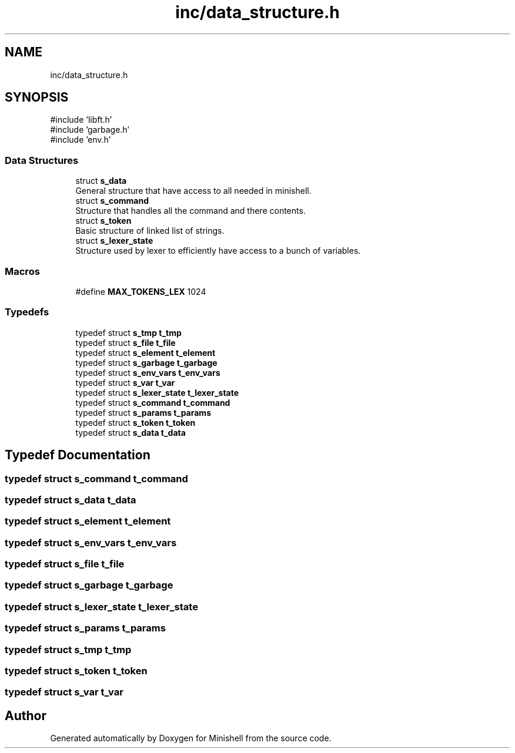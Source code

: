 .TH "inc/data_structure.h" 3 "Minishell" \" -*- nroff -*-
.ad l
.nh
.SH NAME
inc/data_structure.h
.SH SYNOPSIS
.br
.PP
\fR#include 'libft\&.h'\fP
.br
\fR#include 'garbage\&.h'\fP
.br
\fR#include 'env\&.h'\fP
.br

.SS "Data Structures"

.in +1c
.ti -1c
.RI "struct \fBs_data\fP"
.br
.RI "General structure that have access to all needed in minishell\&. "
.ti -1c
.RI "struct \fBs_command\fP"
.br
.RI "Structure that handles all the command and there contents\&. "
.ti -1c
.RI "struct \fBs_token\fP"
.br
.RI "Basic structure of linked list of strings\&. "
.ti -1c
.RI "struct \fBs_lexer_state\fP"
.br
.RI "Structure used by lexer to efficiently have access to a bunch of variables\&. "
.in -1c
.SS "Macros"

.in +1c
.ti -1c
.RI "#define \fBMAX_TOKENS_LEX\fP   1024"
.br
.in -1c
.SS "Typedefs"

.in +1c
.ti -1c
.RI "typedef struct \fBs_tmp\fP \fBt_tmp\fP"
.br
.ti -1c
.RI "typedef struct \fBs_file\fP \fBt_file\fP"
.br
.ti -1c
.RI "typedef struct \fBs_element\fP \fBt_element\fP"
.br
.ti -1c
.RI "typedef struct \fBs_garbage\fP \fBt_garbage\fP"
.br
.ti -1c
.RI "typedef struct \fBs_env_vars\fP \fBt_env_vars\fP"
.br
.ti -1c
.RI "typedef struct \fBs_var\fP \fBt_var\fP"
.br
.ti -1c
.RI "typedef struct \fBs_lexer_state\fP \fBt_lexer_state\fP"
.br
.ti -1c
.RI "typedef struct \fBs_command\fP \fBt_command\fP"
.br
.ti -1c
.RI "typedef struct \fBs_params\fP \fBt_params\fP"
.br
.ti -1c
.RI "typedef struct \fBs_token\fP \fBt_token\fP"
.br
.ti -1c
.RI "typedef struct \fBs_data\fP \fBt_data\fP"
.br
.in -1c
.SH "Typedef Documentation"
.PP 
.SS "typedef struct \fBs_command\fP \fBt_command\fP"

.SS "typedef struct \fBs_data\fP \fBt_data\fP"

.SS "typedef struct \fBs_element\fP \fBt_element\fP"

.SS "typedef struct \fBs_env_vars\fP \fBt_env_vars\fP"

.SS "typedef struct \fBs_file\fP \fBt_file\fP"

.SS "typedef struct \fBs_garbage\fP \fBt_garbage\fP"

.SS "typedef struct \fBs_lexer_state\fP \fBt_lexer_state\fP"

.SS "typedef struct \fBs_params\fP \fBt_params\fP"

.SS "typedef struct \fBs_tmp\fP \fBt_tmp\fP"

.SS "typedef struct \fBs_token\fP \fBt_token\fP"

.SS "typedef struct \fBs_var\fP \fBt_var\fP"

.SH "Author"
.PP 
Generated automatically by Doxygen for Minishell from the source code\&.
